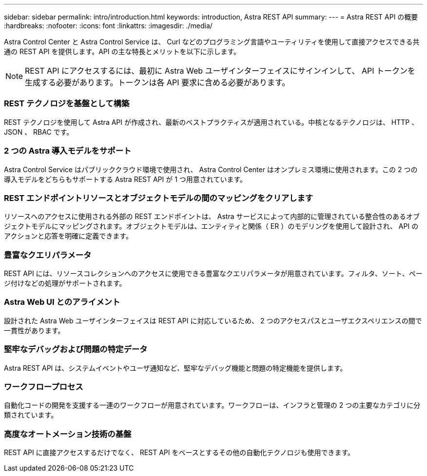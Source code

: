 ---
sidebar: sidebar 
permalink: intro/introduction.html 
keywords: introduction, Astra REST API 
summary:  
---
= Astra REST API の概要
:hardbreaks:
:nofooter: 
:icons: font
:linkattrs: 
:imagesdir: ./media/


[role="lead"]
Astra Control Center と Astra Control Service は、 Curl などのプログラミング言語やユーティリティを使用して直接アクセスできる共通の REST API を提供します。API の主な特長とメリットを以下に示します。


NOTE: REST API にアクセスするには、最初に Astra Web ユーザインターフェイスにサインインして、 API トークンを生成する必要があります。トークンは各 API 要求に含める必要があります。



=== REST テクノロジを基盤として構築

REST テクノロジを使用して Astra API が作成され、最新のベストプラクティスが適用されている。中核となるテクノロジは、 HTTP 、 JSON 、 RBAC です。



=== 2 つの Astra 導入モデルをサポート

Astra Control Service はパブリッククラウド環境で使用され、 Astra Control Center はオンプレミス環境に使用されます。この 2 つの導入モデルをどちらもサポートする Astra REST API が 1 つ用意されています。



=== REST エンドポイントリソースとオブジェクトモデルの間のマッピングをクリアします

リソースへのアクセスに使用される外部の REST エンドポイントは、 Astra サービスによって内部的に管理されている整合性のあるオブジェクトモデルにマッピングされます。オブジェクトモデルは、エンティティと関係（ ER ）のモデリングを使用して設計され、 API のアクションと応答を明確に定義できます。



=== 豊富なクエリパラメータ

REST API には、リソースコレクションへのアクセスに使用できる豊富なクエリパラメータが用意されています。フィルタ、ソート、ページ付けなどの処理がサポートされます。



=== Astra Web UI とのアライメント

設計された Astra Web ユーザインターフェイスは REST API に対応しているため、 2 つのアクセスパスとユーザエクスペリエンスの間で一貫性があります。



=== 堅牢なデバッグおよび問題の特定データ

Astra REST API は、システムイベントやユーザ通知など、堅牢なデバッグ機能と問題の特定機能を提供します。



=== ワークフロープロセス

自動化コードの開発を支援する一連のワークフローが用意されています。ワークフローは、インフラと管理の 2 つの主要なカテゴリに分類されています。



=== 高度なオートメーション技術の基盤

REST API に直接アクセスするだけでなく、 REST API をベースとするその他の自動化テクノロジも使用できます。
